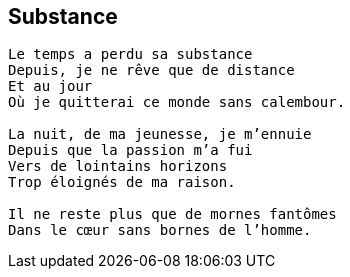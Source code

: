 == Substance

[verse]
____
Le temps a perdu sa substance
Depuis, je ne rêve que de distance
Et au jour
Où je quitterai ce monde sans calembour.

La nuit, de ma jeunesse, je m’ennuie
Depuis que la passion m’a fui
Vers de lointains horizons
Trop éloignés de ma raison.

Il ne reste plus que de mornes fantômes
Dans le cœur sans bornes de l’homme.
____
